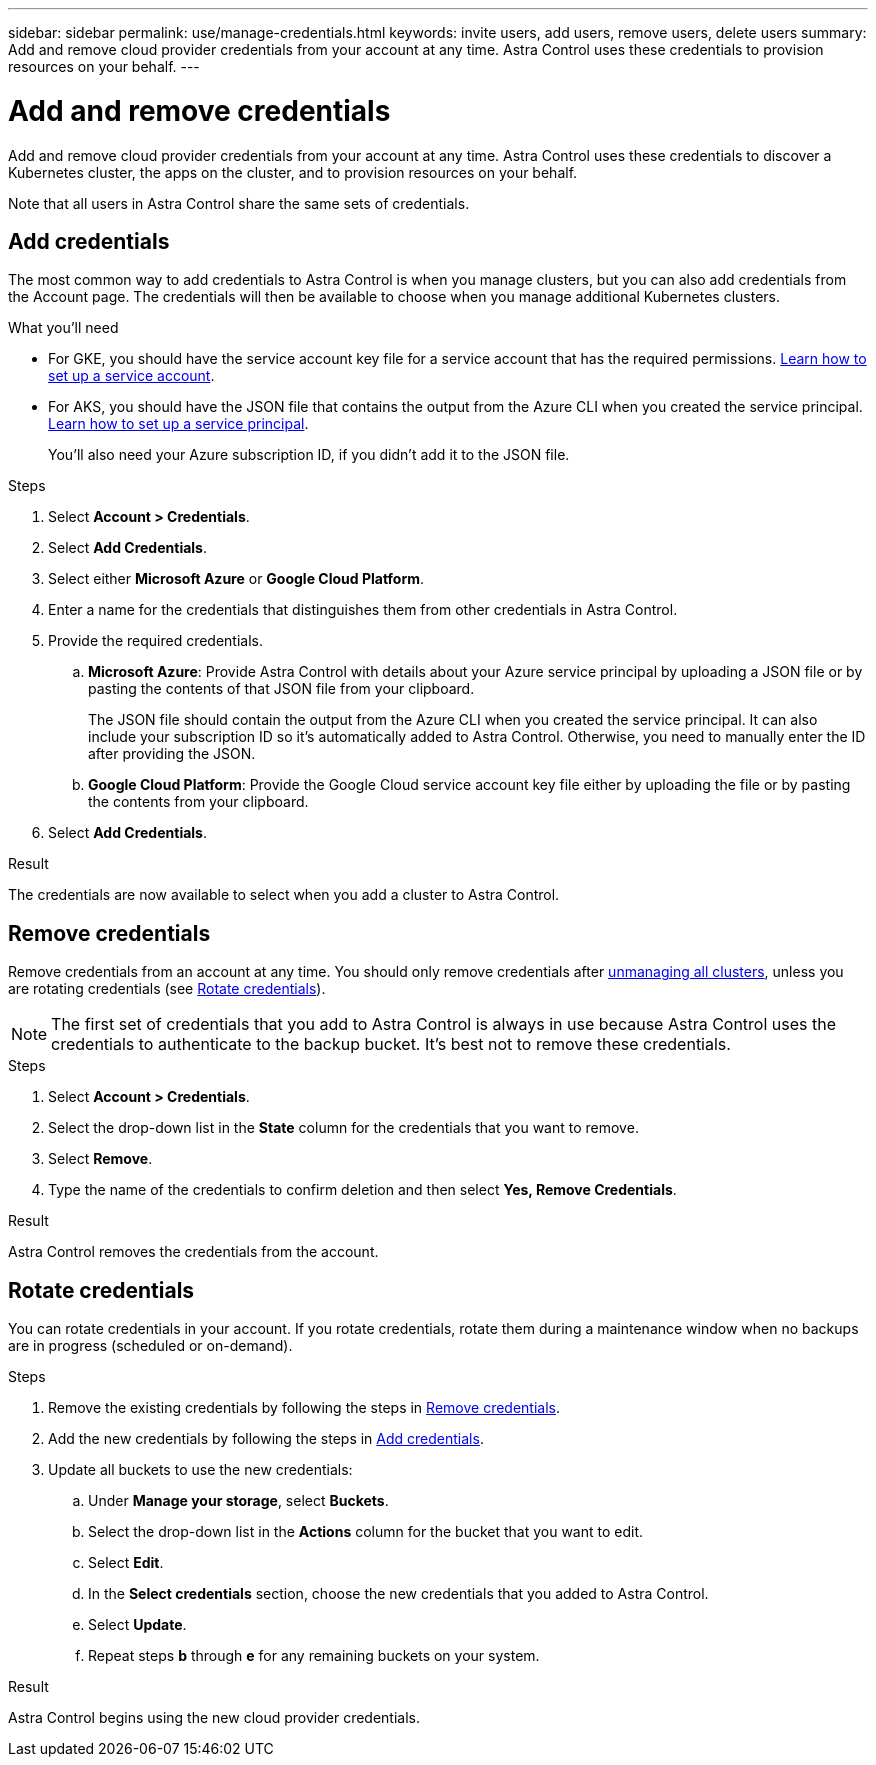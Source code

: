 ---
sidebar: sidebar
permalink: use/manage-credentials.html
keywords: invite users, add users, remove users, delete users
summary: Add and remove cloud provider credentials from your account at any time. Astra Control uses these credentials to provision resources on your behalf.
---

= Add and remove credentials
:hardbreaks:
:icons: font
:imagesdir: ../media/use/

Add and remove cloud provider credentials from your account at any time. Astra Control uses these credentials to discover a Kubernetes cluster, the apps on the cluster, and to provision resources on your behalf.

Note that all users in Astra Control share the same sets of credentials.

== Add credentials

The most common way to add credentials to Astra Control is when you manage clusters, but you can also add credentials from the Account page. The credentials will then be available to choose when you manage additional Kubernetes clusters.

.What you'll need

* For GKE, you should have the service account key file for a service account that has the required permissions. link:../get-started/set-up-google-cloud.html[Learn how to set up a service account].

* For AKS, you should have the JSON file that contains the output from the Azure CLI when you created the service principal. link:../get-started/set-up-microsoft-azure-with-anf.html[Learn how to set up a service principal].
+
You'll also need your Azure subscription ID, if you didn't add it to the JSON file.

.Steps

. Select *Account > Credentials*.

. Select *Add Credentials*.

. Select either *Microsoft Azure* or *Google Cloud Platform*.

. Enter a name for the credentials that distinguishes them from other credentials in Astra Control.

. Provide the required credentials.

.. *Microsoft Azure*: Provide Astra Control with details about your Azure service principal by uploading a JSON file or by pasting the contents of that JSON file from your clipboard.
+
The JSON file should contain the output from the Azure CLI when you created the service principal. It can also include your subscription ID so it's automatically added to Astra Control. Otherwise, you need to manually enter the ID after providing the JSON.

.. *Google Cloud Platform*: Provide the Google Cloud service account key file either by uploading the file or by pasting the contents from your clipboard.

. Select *Add Credentials*.

.Result

The credentials are now available to select when you add a cluster to Astra Control.

== Remove credentials

Remove credentials from an account at any time. You should only remove credentials after link:unmanage.html[unmanaging all clusters], unless you are rotating credentials (see <<Rotate credentials>>).

NOTE: The first set of credentials that you add to Astra Control is always in use because Astra Control uses the credentials to authenticate to the backup bucket. It's best not to remove these credentials.

.Steps

. Select *Account > Credentials*.

. Select the drop-down list in the *State* column for the credentials that you want to remove.

. Select *Remove*.
//+
//image:screenshot-remove-credentials.gif[A screenshot of the Credentials tab in the Account page where you can select the state column and select the Remove action.]

. Type the name of the credentials to confirm deletion and then select *Yes, Remove Credentials*.

.Result

Astra Control removes the credentials from the account.

== Rotate credentials

You can rotate credentials in your account. If you rotate credentials, rotate them during a maintenance window when no backups are in progress (scheduled or on-demand).

.Steps

. Remove the existing credentials by following the steps in <<Remove credentials>>.
. Add the new credentials by following the steps in <<Add credentials>>.
. Update all buckets to use the new credentials:
.. Under *Manage your storage*, select *Buckets*.
.. Select the drop-down list in the *Actions* column for the bucket that you want to edit.
.. Select *Edit*.
.. In the *Select credentials* section, choose the new credentials that you added to Astra Control.
.. Select *Update*.
.. Repeat steps *b* through *e* for any remaining buckets on your system.

.Result

Astra Control begins using the new cloud provider credentials.
